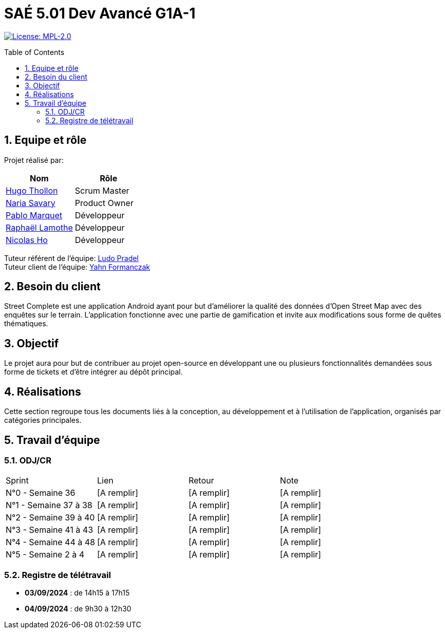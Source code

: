 = SAÉ 5.01 Dev Avancé G1A-1
:icons: font
:models: models
:experimental:
:incremental:
:numbered:
:toc: macro
:window: _blank
:correction!:

// Useful definitions
:asciidoc: http://www.methods.co.nz/asciidoc[AsciiDoc]
:icongit: icon:git[]
:git: http://git-scm.com/[{icongit}]
:plantuml: https://plantuml.com/fr/[plantUML]
:vscode: https://code.visualstudio.com/[VS Code]

ifndef::env-github[:icons: font]
// Specific to GitHub
ifdef::env-github[]
:correction:
:!toc-title:
:caution-caption: :fire:
:important-caption: :exclamation:
:note-caption: :paperclip:
:tip-caption: :bulb:
:warning-caption: :warning:
:icongit: Git
endif::[]

// /!\ A MODIFIER !!!
:baseURL: github.com/HugoTHOLLON/StreetCompleteSAE_S5

// Tags
image:https://img.shields.io/badge/License-MPL%202.0-brightgreen.svg[License: MPL-2.0, link="https://opensource.org/licenses/MPL-2.0"]
//---------------------------------------------------------------

toc::[]

== Equipe et rôle

Projet réalisé par:

|=== 
| Nom | Rôle 

| https://github.com/HugoTHOLLON[Hugo Thollon] | Scrum Master
| https://github.com/NariaReynhard[Naria Savary] | Product Owner
| https://github.com/ElPoraz[Pablo Marquet] | Développeur  
| https://github.com/RaphaLLamothe[Raphaël Lamothe] | Développeur
| https://github.com/NicodeH[Nicolas Ho] | Développeur
|===


Tuteur référent de l'équipe: mailto:ludo.pradel@protonmail.com[Ludo Pradel] +
Tuteur client de l'équipe: mailto:yahn.formanczak@univ-tlse2.fr[Yahn Formanczak]

== Besoin du client
Street Complete est une application Android ayant pour but d’améliorer la qualité des données d’Open Street Map avec des enquêtes sur le terrain.
L’application fonctionne avec une partie de gamification et invite aux modifications sous forme de quêtes thématiques.

== Objectif
Le projet aura pour but de contribuer au projet open-source en développant une ou plusieurs fonctionnalités demandées sous forme de tickets et d'être intégrer au dépôt principal. 

== Réalisations 

Cette section regroupe tous les documents liés à la conception, au développement et à l’utilisation de l'application, organisés par catégories principales.

== Travail d'équipe

=== ODJ/CR

|===
| Sprint | Lien | Retour | Note
| N°0 - Semaine 36  | [A remplir] | [A remplir] | [A remplir]
| N°1 - Semaine 37 à 38  | [A remplir] | [A remplir] | [A remplir]
| N°2 - Semaine 39 à 40  | [A remplir] | [A remplir] | [A remplir]
| N°3 - Semaine 41 à 43  | [A remplir] | [A remplir] | [A remplir]
| N°4 - Semaine 44 à 48  | [A remplir] | [A remplir] | [A remplir]
| N°5 - Semaine 2 à 4  | [A remplir] | [A remplir] | [A remplir]
|===

=== Registre de télétravail
- **03/09/2024** : de 14h15 à 17h15
- **04/09/2024** : de 9h30 à 12h30

